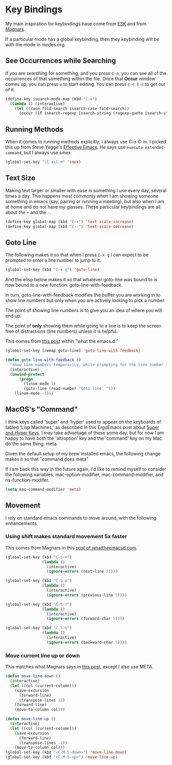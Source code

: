 * Key Bindings

  My main inspiration for keybindings have come from [[https://github.com/technomancy/emacs-starter-kit/blob/v2/modules/starter-kit-bindings.el][ESK]] and from
  [[https://github.com/magnars/.emacs.d/blob/master/key-bindings.el][Magnars]].

  If a particular mode has a global keybinding, then they keybinding
  will be with the mode in modes.org.

** See Occurrences while Searching

   If you are searching for something, and you press =C-o=, you can
   see all of the occurrences of that something within the file. Once
   that *Occur* window comes up, you can press =e= to start
   editing. You can press =C-c C-c= to get out of it.

#+begin_src emacs-lisp
  (define-key isearch-mode-map (kbd "C-o")
    (lambda () (interactive)
      (let ((case-fold-search isearch-case-fold-search))
        (occur (if isearch-regexp isearch-string (regexp-quote isearch-string))))))
#+end_src

** Running Methods

   When it comes to running methods explicitly, I always use C-x C-m.
   I picked this up from Steve Yegge's [[https://sites.google.com/site/steveyegge2/effective-emacs][Effective Emacs]]. He says use
   =execute-extended-command=, but I always use smex.

#+begin_src emacs-lisp
  (global-set-key "\C-x\C-m" 'smex)
#+end_src

** Text Size

   Making text larger or smaller with ease is something I use every
   day, several times a day. This happens most commonly when I am
   showing someone something in emacs (say, pairing or running a
   meeting), but also when I am at home and do not have my glasses.
   These particular keybindings are all about the =+= and the =-=.

#+begin_src emacs-lisp
  (define-key global-map (kbd "C-+") 'text-scale-increase)
  (define-key global-map (kbd "C--") 'text-scale-decrease)
#+end_src

** Goto Line

  The following makes it so that when I press =C-x g= I can expect to
  be prompted to enter a line number to jump to it.

#+begin_src emacs-lisp
  (global-set-key (kbd "C-x g") 'goto-line)
#+end_src

  And the elisp below makes it so that whatever goto-line was bound to
  is now bound to a new function: goto-line-with-feedback.

  In turn, goto-line-with-feedback modifies the buffer you are working
  in to show line numbers but only when you are actively looking to
  pick a number.

  The point of showing line numbers is to give you an idea of where
  you will end up.

  The point of *only* showing them while going to a line is to keep
  the screen free of distractions (line numbers) unless it is helpful.

  This comes from [[http://whattheemacsd.com/key-bindings.el-01.html][this post]] within "what the emacs.d."

#+begin_src emacs-lisp
  (global-set-key [remap goto-line] 'goto-line-with-feedback)

  (defun goto-line-with-feedback ()
    "Show line numbers temporarily, while prompting for the line number input"
    (interactive)
    (unwind-protect
        (progn
          (linum-mode 1)
          (goto-line (read-number "Goto line: ")))
      (linum-mode -1)))
#+end_src

** MacOS's "Command"

   I think keys called 'super' and 'hyper' used to appear on the
   keyboards of fabled 'Lisp Machines,' as described in this ErgoEmacs
   post about [[http://ergoemacs.org/emacs/emacs_hyper_super_keys.html][Super and Hyper Keys]]. I may take advantage of these some
   day, but for now I am happy to have both the 'alt/option' key and
   the 'command' key on my Mac do the same thing: meta.

   Given the default setup of my brew installed emacs, the following
   change makes it so that "command does meta"

   If I am back this way in the future again, I'd like to remind
   myself to consider the following variables: mac-option-modifier,
   mac-command-modifier, and ns-function-modifer.

#+begin_src emacs-lisp
  (setq mac-command-modifier 'meta)
#+end_src

** Movement

   I rely on standard emacs commands to move around, with the
   following enhancements:

*** Using shift makes standard movement 5x faster

    This comes from Magnars in this [[http://whattheemacsd.com/key-bindings.el-02.html][post of whattheemacsd.com]].

#+begin_src emacs-lisp
  (global-set-key (kbd "C-S-n")
                  (lambda ()
                    (interactive)
                    (ignore-errors (next-line 5))))

  (global-set-key (kbd "C-S-p")
                  (lambda ()
                    (interactive)
                    (ignore-errors (previous-line 5))))

  (global-set-key (kbd "C-S-f")
                  (lambda ()
                    (interactive)
                    (ignore-errors (forward-char 5))))

  (global-set-key (kbd "C-S-b")
                  (lambda ()
                    (interactive)
                    (ignore-errors (backward-char 5))))
#+end_src

*** Move current line up or down

    This matches what Magnars says in [[http://whattheemacsd.com/editing-defuns.el-02.html][this post]], except I also use
    META.

#+begin_src emacs-lisp
  (defun move-line-down ()
    (interactive)
    (let ((col (current-column)))
      (save-excursion
        (forward-line)
        (transpose-lines 1))
      (forward-line)
      (move-to-column col)))

  (defun move-line-up ()
    (interactive)
    (let ((col (current-column)))
      (save-excursion
        (forward-line)
        (transpose-lines -1))
      (move-to-column col)))
  (global-set-key (kbd "<C-M-S-down>") 'move-line-down)
  (global-set-key (kbd "<C-M-S-up>") 'move-line-up)
#+end_src
